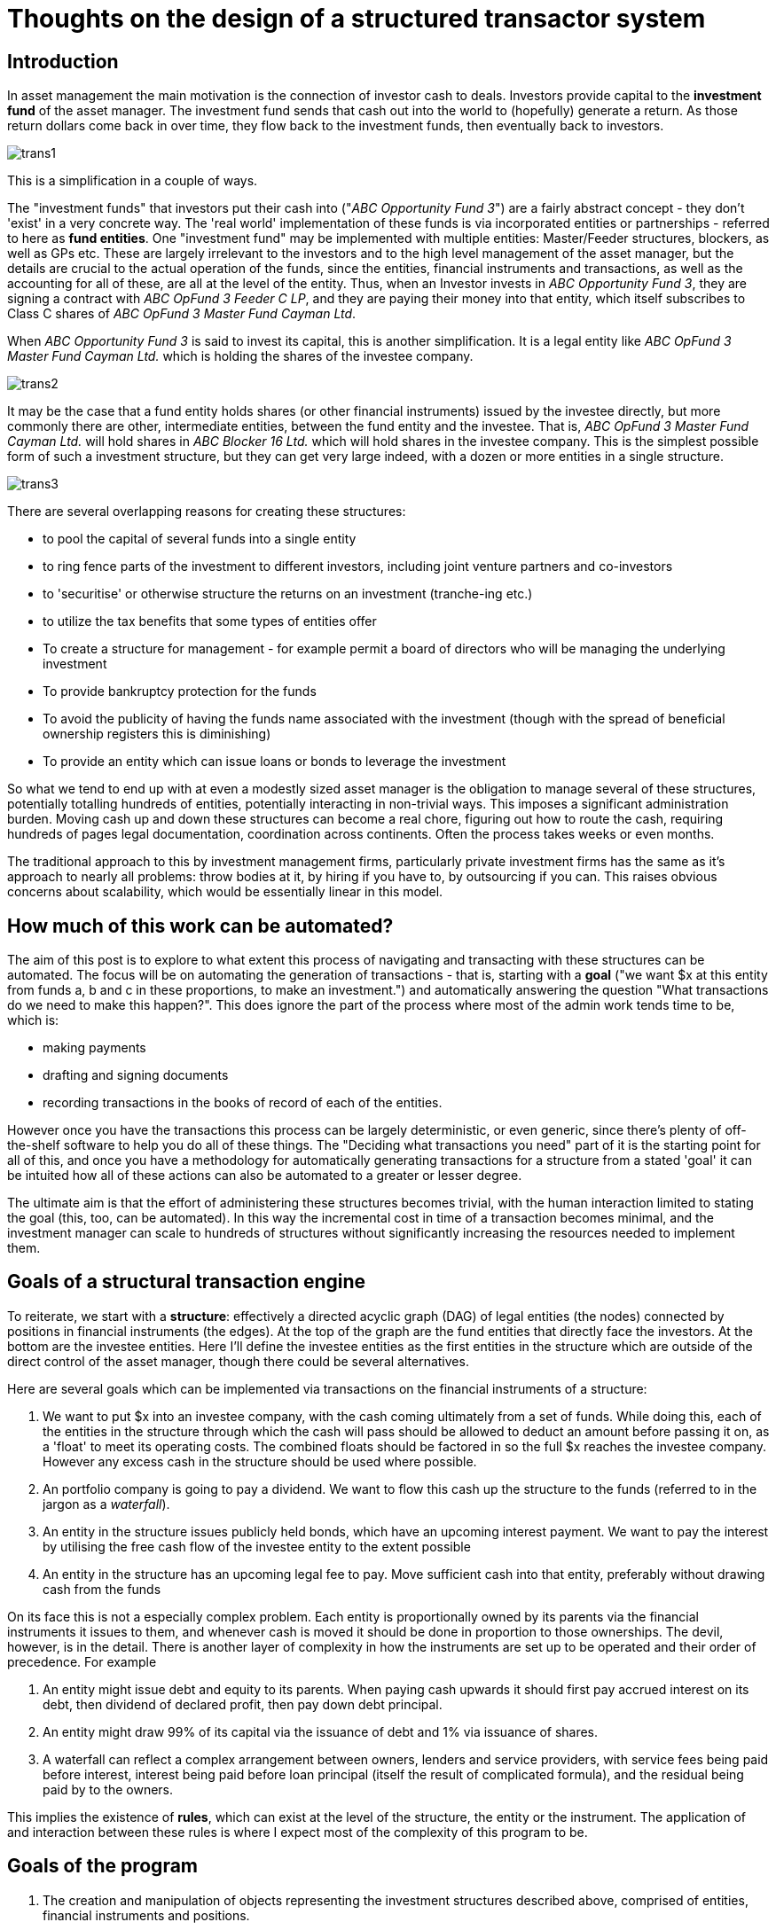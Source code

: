 = Thoughts on the design of a structured transactor system

== Introduction

In asset management the main motivation is the connection of investor cash to deals. Investors provide capital to the *investment fund* of the asset manager. The investment fund sends that cash out into the world to (hopefully) generate a return. As those return dollars come back in over time, they flow back to the investment funds, then eventually back to investors.

image::../images/2021_06_13_transactor/trans1.png[]

This is a simplification in a couple of ways.

The "investment funds" that investors put their cash into ("_ABC Opportunity Fund 3_") are a fairly abstract concept - they don't 'exist' in a very concrete way. The 'real world' implementation of these funds is via incorporated entities or partnerships - referred to here as *fund entities*. One "investment fund" may be implemented with multiple entities: Master/Feeder structures, blockers, as well as GPs etc. These are largely irrelevant to the investors and to the high level management of the asset manager, but the details are crucial to the actual operation of the funds, since the entities, financial instruments and transactions, as well as the accounting for all of these, are all at the level of the entity. Thus, when an Investor invests in _ABC Opportunity Fund 3_, they are signing a contract with _ABC OpFund 3 Feeder C LP_, and they are paying their money into that entity, which itself subscribes to Class C shares of _ABC OpFund 3 Master Fund Cayman Ltd_.

When _ABC Opportunity Fund 3_ is said to invest its capital, this is another simplification. It is a legal entity like _ABC OpFund 3 Master Fund Cayman Ltd._ which is holding the shares of the investee company.

image::../images/2021_06_13_transactor/trans2.png[]

It may be the case that a fund entity holds shares (or other financial instruments) issued by the investee directly, but more commonly there are other, intermediate entities, between the fund entity and the investee. That is, _ABC OpFund 3 Master Fund Cayman Ltd._ will hold shares in _ABC Blocker 16 Ltd._ which will hold shares in the investee company. This is the simplest possible form of such a investment structure, but they can get very large indeed, with a dozen or more entities in a single structure.

image::../images/2021_06_13_transactor/trans3.png[]

There are several overlapping reasons for creating these structures:

* to pool the capital of several funds into a single entity
* to ring fence parts of the investment to different investors, including joint venture partners and co-investors
* to 'securitise' or otherwise structure the returns on an investment (tranche-ing etc.)
* to utilize the tax benefits that some types of entities offer
* To create a structure for management - for example permit a board of directors who will be managing the underlying investment
* To provide bankruptcy protection for the funds
* To avoid the publicity of having the funds name associated with the investment (though with the spread of beneficial ownership registers this is diminishing)
* To provide an entity which can issue loans or bonds to leverage the investment

So what we tend to end up with at even a modestly sized asset manager is the obligation to manage several of these structures, potentially totalling hundreds of entities, potentially interacting in non-trivial ways. This imposes a significant administration burden. Moving cash up and down these structures can become a real chore, figuring out how to route the cash, requiring hundreds of pages legal documentation, coordination across continents. Often the process takes weeks or even months.

The traditional approach to this by investment management firms, particularly private investment firms has the same as it's approach to nearly all problems: throw bodies at it, by hiring if you have to, by outsourcing if you can. This raises obvious concerns about scalability, which would be essentially linear in this model.

== How much of this work can be automated?

The aim of this post is to explore to what extent this process of navigating and transacting with these structures can be automated. The focus will be on automating the generation of transactions - that is, starting with a *goal* ("we want $x at this entity from funds a, b and c in these proportions, to make an investment.") and automatically answering the question "What transactions do we need to make this happen?". This does ignore the part of the process where most of the admin work tends time to be, which is:

* making payments
* drafting and signing documents
* recording transactions in the books of record of each of the entities.

However once you have the transactions this process can be largely deterministic, or even generic, since there's plenty of off-the-shelf software to help you do all of these things. The "Deciding what transactions you need" part of it is the starting point for all of this, and once you have a methodology for automatically generating transactions for a structure from a stated 'goal' it can be intuited how all of these actions can also be automated to a greater or lesser degree.

The ultimate aim is that the effort of administering these structures becomes trivial, with the human interaction limited to stating the goal (this, too, can be automated). In this way the incremental cost in time of a transaction becomes minimal, and the investment manager can scale to hundreds of structures without significantly increasing the resources needed to implement them.

== Goals of a structural transaction engine

To reiterate, we start with a *structure*: effectively a directed acyclic graph (DAG) of legal entities (the nodes) connected by positions in financial instruments (the edges). At the top of the graph are the fund entities that directly face the investors. At the bottom are the investee entities. Here I'll define the investee entities as the first entities in the structure which are outside of the direct control of the asset manager, though there could be several alternatives.

Here are several goals which can be implemented via transactions on the financial instruments of a structure:

. We want to put $x into an investee company, with the cash coming ultimately from a set of funds. While doing this, each of the entities in the structure through which the cash will pass should be allowed to deduct an amount before passing it on, as a 'float' to meet its operating costs. The combined floats should be factored in so the full $x reaches the investee company. However any excess cash in the structure should be used where possible. 
. An portfolio company is going to pay a dividend. We want to flow this cash up the structure to the funds (referred to in the jargon as a _waterfall_).
. An entity in the structure issues publicly held bonds, which have an upcoming interest payment. We want to pay the interest by utilising the free cash flow of the investee entity to the extent possible
. An entity in the structure has an upcoming legal fee to pay. Move sufficient cash into that entity, preferably without drawing cash from the funds

On its face this is not a especially complex problem. Each entity is proportionally owned by its parents via the financial instruments it issues to them, and whenever cash is moved it should be done in proportion to those ownerships. The devil, however, is in the detail. There is another layer of complexity in how the instruments are set up to be operated and their order of precedence. For example

. An entity might issue debt and equity to its parents. When paying cash upwards it should first pay accrued interest on its debt, then dividend of declared profit, then pay down debt principal.
. An entity might draw 99% of its capital via the issuance of debt and 1% via issuance of shares.
. A waterfall can reflect a complex arrangement between owners, lenders and service providers, with service fees being paid before interest, interest being paid before loan principal (itself the result of complicated formula), and the residual being paid by to the owners.

This implies the existence of *rules*, which can exist at the level of the structure, the entity or the instrument. The application of and interaction between these rules is where I expect most of the complexity of this program to be.

== Goals of the program

. The creation and manipulation of objects representing the investment structures described above, comprised of entities, financial instruments and positions. 
. Given a structure and a goal, the generation of a sequence of transactions representing flows of cash on financial instruments which will achieve that goal.
. The application of transactions to structures to provide the subsequent state of the structure.
. The transactions generated are emitted and available for downstream processes to use for administration (instruction of payments, preparation of legal documents).

== A simple API

From the above we can state a simple public API for a program intended to generate transactions:

[source,clojure]
----
(generate-transactions goal structure) ;;=> transactions
----

This assumes that the current state of the structure (current cash positions etc.), as well as the _rules_ for precedence at an entity and instrument level are encoded into the structure itself.

We'll need an API for creating and manipulating structures. We'll keep it to the very simple `add-position` for now, though I expect we'll outgrow this very quickly.

[source,clojure]
----
(add-position structure from-entity to-entity instrument) ;;=> structure
----

We will need a function which applies transactions to a structure.

[source,clojure]
----
(apply-transactions structure transactions) ;;=> structure
----

== Domain explorations and Layers of the system

The program has the following layers of abstraction, from highest to lowest:

* Level 1 is interested in the interaction of goals, structures and rules, and the generation of transactions. This layer represents the business logic of the program.
* Level 2 is interested in the structures as a whole.
* Level 3 is interested in the representation and manipulation of our core elements: entities, instruments, positions and transactions. This will provide the language in which levels 1 and 2 are expressed. This is core domain logic. It has a clear real-world corollary (the international language of financial legal agreements). It will be slow-changing. 

=== A model for financial instruments

The slow-changing core of the system we are building is around entities, instruments, positions and transactions. Let's spend some time exploring and defining this model.

An *entity* is a legal entity - a corporation or limited partnership. It is an independent entity which has ownership, can enter into contracts, can issue financial instruments and can hold positions in financial instruments issued by other entities. Entities can have many attributes, but we will limit ourselves to those relevant to the goals of the program (for instance we will not be interested in the board of directors of a company). 

An *instrument* is a legal contract that promises the exchange of cash at a future date. It can be *securitized*, meaning it is unitized into securities representing fractional units of that instrument (examples are shares or bonds), or *principal-based*, meaning that the whole of the instrument is represented by a monetary amount, with holders of that instrument owning fractions of that principal (e.g. a loan, a limited partnership interest). The unit of these types of instrument can be thought of as one unit of the monetary amount. All instruments are *issued* by an entity.

A *position* is a fractional holding that one entity has in an instrument, denominated in units of that instrument - a number of securities for securitised instruments, or a principal amount for a principal-based instrument. Entity A can have a position of 100 shares of an instrument issued by entity B.

To formalize the language, we will say an entity (the _issuer_) *issues* a *financial instrument*, then another entity (the _holder_) can *hold* a *position* in that financial instrument.

A *transaction* is a notional or real exchange of value between the issuer and holder of an instrument. When Entity B pays a dividend on an instrument to Entity A which holds a position in that instrument, that is a transaction, whereby an obligation is extinguished by the payment of cash. A drawdown on a loan facility is a transaction whereby Entity A pays cash to Entity B in exchange for the promise of future cash flows from B to A, represented by an increase in the principal balance of the instrument.

A *trade* is an exchange of notional or real value between entities that doesn't involve the issuer of an instrument. The most common forms are the buying and selling of securities between entities.

A transaction or trade can be applied to a structure, modifying the instrument, position and entities.

[source,clojure]
----
(apply-transaction structure transaction) ;; => structure
----

For example, the application of a loan drawdown transaction on an instrument issued by Entity A, in which Entities B and C have positions, would have the following effects on the state of the structure:

* The cash positions of B and C is reduced
* The cash position of A is increased
* The overall principal amount of the instrument is increased
* The principal amounts of the positions of B and C would be increased

How would we describe this transaction and its impact on the structure?

[source,clojure]
----
;; structure before
{:entities    [{:name "Entity A" :cash-position 0}
               {:name "Entity B" :cash-position 500}
               {:name "Entity C" :cash-position 200}]
 :instruments [{:name "Entity A Term Loan" :principal 100}]
 :positions   [{:instrument "Entity A Term Loan" :issuer "Entity A" :holder "Entity B" :amount 75}
               {:instrument "Entity A Term Loan" :issuer "Entity A" :holder "Entity C" :amount 25}]]}

;; transaction
{:instrument "Entity A Term Loan"
 :action     :loan-drawdown
 :amount     100}

;; structure after
{:entities    [{:name "Entity A" :cash-position 100} ;; cash increase 100
               {:name "Entity B" :cash-position 425} ;; cash decrease 75
               {:name "Entity C" :cash-position 175}] ;; cash decrease 25
 :instruments [{:name "Entity A Term Loan" :principal 200}] ;; principal increase 100
 :positions   [{:instrument "Entity A Term Loan" :issuer "Entity A" :holder "Entity B" :amount 150} ;; amount increase 75
               {:instrument "Entity A Term Loan" :issuer "Entity A" :holder "Entity C" :amount 50}]]} ;; amount increase 25
----

We can see that a single transaction can impact entities, instruments and positions. Notice as well that there was some implicit logic in the application: the transaction states that the drawdown amount is 100, and the application process figured out that 75 of that should come from Entity B and 25 from Entity C. We probably want to avoid that in favour of having this fact explicitly stated in the transaction.

[source,clojure]
----
;; transaction
{:instrument "Entity A Term Loan"
 :action     :loan-drawdown
 :amount     100
 :holders {"Entity B" 75 "Entity C" 25}}
----

For an API we'll stick with the simple `(apply-transaction x transaction)`, where x is the entity, instrument or position.

=== Structures
